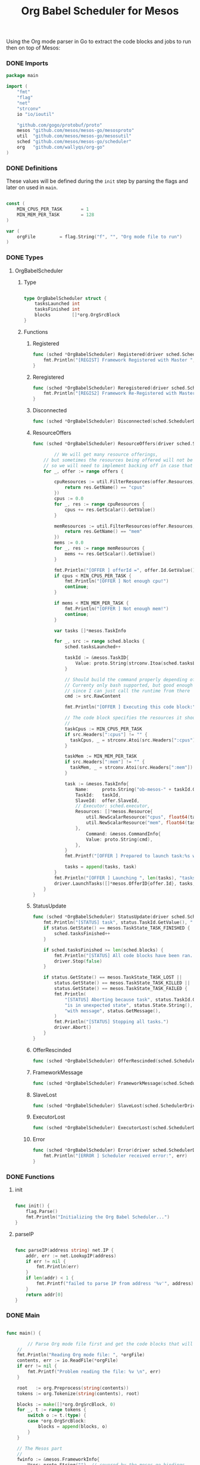 #+TITLE:	Org Babel Scheduler for Mesos
#+startup:	showeverything

Using the Org mode parser in Go to extract the code blocks
and jobs to run then on top of Mesos:

[[./img/mesos-tasks-output.png]]

*** COMMENT [0/1] Notes

- [ ] When a job is killed, the whole framework aborts as well,
  rather than trying to restart the job.

- [ ] Should mark the workloads that have been started already.

*** COMMENT License

#+BEGIN_SRC go :tangle src/github.com/mesos/mesos-go/examples/org_scheduler.go
/**
 * Licensed to the Apache Software Foundation (ASF) under one
 * or more contributor license agreements.  See the NOTICE file
 * distributed with this work for additional information
 * regarding copyright ownership.  The ASF licenses this file
 * to you under the Apache License, Version 2.0 (the
 * "License"); you may not use this file except in compliance
 * with the License.  You may obtain a copy of the License at
 *
 *     http://www.apache.org/licenses/LICENSE-2.0
 *
 * Unless required by applicable law or agreed to in writing, software
 * distributed under the License is distributed on an "AS IS" BASIS,
 * WITHOUT WARRANTIES OR CONDITIONS OF ANY KIND, either express or implied.
 * See the License for the specific language governing permissions and
 * limitations under the License.
 */
#+END_SRC

*** DONE Imports

#+BEGIN_SRC go :tangle src/github.com/mesos/mesos-go/examples/org_scheduler.go
package main

import (
	"fmt"
	"flag"
	"net"
	"strconv"
	io "io/ioutil"

	"github.com/gogo/protobuf/proto"
	mesos "github.com/mesos/mesos-go/mesosproto"
	util  "github.com/mesos/mesos-go/mesosutil"
	sched "github.com/mesos/mesos-go/scheduler"
	org   "github.com/wallyqs/org-go"
)
#+END_SRC

*** DONE Definitions

These values will be defined during the =init= step by parsing the flags
and later on used in =main=.

#+BEGIN_SRC go :tangle src/github.com/mesos/mesos-go/examples/org_scheduler.go

const (
	MIN_CPUS_PER_TASK       = 1
	MIN_MEM_PER_TASK        = 128
)

var (
	orgFile         = flag.String("f", "", "Org mode file to run")
)

#+END_SRC

*** DONE Types

**** OrgBabelScheduler

***** Type

#+BEGIN_SRC go :tangle src/github.com/mesos/mesos-go/examples/org_scheduler.go

type OrgBabelScheduler struct {
	tasksLaunched int
	tasksFinished int
	blocks        []*org.OrgSrcBlock
}

#+END_SRC

***** Functions

****** Registered

#+BEGIN_SRC go :tangle src/github.com/mesos/mesos-go/examples/org_scheduler.go
func (sched *OrgBabelScheduler) Registered(driver sched.SchedulerDriver, frameworkId *mesos.FrameworkID, masterInfo *mesos.MasterInfo) {
	fmt.Println("[REGIST] Framework Registered with Master ", masterInfo)
}
#+END_SRC

****** Reregistered

#+BEGIN_SRC go :tangle src/github.com/mesos/mesos-go/examples/org_scheduler.go
func (sched *OrgBabelScheduler) Reregistered(driver sched.SchedulerDriver, masterInfo *mesos.MasterInfo) {
	fmt.Println("[REGIS2] Framework Re-Registered with Master ", masterInfo)
}
#+END_SRC

****** Disconnected

#+BEGIN_SRC go :tangle src/github.com/mesos/mesos-go/examples/org_scheduler.go
func (sched *OrgBabelScheduler) Disconnected(sched.SchedulerDriver) {}
#+END_SRC

****** ResourceOffers

#+BEGIN_SRC go :tangle src/github.com/mesos/mesos-go/examples/org_scheduler.go
func (sched *OrgBabelScheduler) ResourceOffers(driver sched.SchedulerDriver, offers []*mesos.Offer) {

        // We will get many resource offerings,
	// but sometimes the resources being offered will not be enough
	// so we will need to implement backing off in case that happens.
	for _, offer := range offers {

		cpuResources := util.FilterResources(offer.Resources, func(res *mesos.Resource) bool {
			return res.GetName() == "cpus"
		})
		cpus := 0.0
		for _, res := range cpuResources {
			cpus += res.GetScalar().GetValue()
		}

		memResources := util.FilterResources(offer.Resources, func(res *mesos.Resource) bool {
			return res.GetName() == "mem"
		})
		mems := 0.0
		for _, res := range memResources {
			mems += res.GetScalar().GetValue()
		}

		fmt.Println("[OFFER ] offerId =", offer.Id.GetValue(), ", cpus =", cpus, ", mem =", mems)
		if cpus < MIN_CPUS_PER_TASK {
			fmt.Println("[OFFER ] Not enough cpu!")
			continue;
		}

		if mems < MIN_MEM_PER_TASK {
			fmt.Println("[OFFER ] Not enough mem!")
			continue;
		}

		var tasks []*mesos.TaskInfo

		for _, src := range sched.blocks {
			sched.tasksLaunched++

			taskId := &mesos.TaskID{
				Value: proto.String(strconv.Itoa(sched.tasksLaunched)),
			}

			// Should build the command properly depending of the runtime
			// Currenty only bash supported, but good enough
			// since I can just call the runtime from there
			cmd := src.RawContent

			fmt.Println("[OFFER ] Executing this code block:", src.Name, src.Headers)

			// The code block specifies the resources it should allocate
			//
			taskCpus := MIN_CPUS_PER_TASK
			if src.Headers[":cpus"] != "" {
			  taskCpus, _ = strconv.Atoi(src.Headers[":cpus"])
			}

			taskMem := MIN_MEM_PER_TASK
			if src.Headers[":mem"] != "" {
			  taskMem, _ = strconv.Atoi(src.Headers[":mem"])
			}

			task := &mesos.TaskInfo{
				Name:     proto.String("ob-mesos-" + taskId.GetValue()),
				TaskId:   taskId,
				SlaveId:  offer.SlaveId,
				// Executor: sched.executor,
				Resources: []*mesos.Resource{
					util.NewScalarResource("cpus", float64(taskCpus)),
					util.NewScalarResource("mem", float64(taskMem)),
				},
			        Command: &mesos.CommandInfo{
				 	Value: proto.String(cmd),
				},
			}
			fmt.Printf("[OFFER ] Prepared to launch task:%s with offer %s \n", task.GetName(), offer.Id.GetValue())

			tasks = append(tasks, task)
		}
		fmt.Println("[OFFER ] Launching ", len(tasks), "tasks for offer", offer.Id.GetValue())
		driver.LaunchTasks([]*mesos.OfferID{offer.Id}, tasks, &mesos.Filters{RefuseSeconds: proto.Float64(1)})
	}
}

#+END_SRC

****** StatusUpdate

#+BEGIN_SRC go :tangle src/github.com/mesos/mesos-go/examples/org_scheduler.go
func (sched *OrgBabelScheduler) StatusUpdate(driver sched.SchedulerDriver, status *mesos.TaskStatus) {
	fmt.Println("[STATUS] task", status.TaskId.GetValue(), " is in state ", status.State.Enum().String())
	if status.GetState() == mesos.TaskState_TASK_FINISHED {
		sched.tasksFinished++
	}

	if sched.tasksFinished >= len(sched.blocks) {
		fmt.Println("[STATUS] All code blocks have been ran. Done.")
		driver.Stop(false)
	}

	if status.GetState() == mesos.TaskState_TASK_LOST ||
		status.GetState() == mesos.TaskState_TASK_KILLED ||
		status.GetState() == mesos.TaskState_TASK_FAILED {
		fmt.Println(
			"[STATUS] Aborting because task", status.TaskId.GetValue(),
			"is in unexpected state", status.State.String(),
			"with message", status.GetMessage(),
		)
		fmt.Println("[STATUS] Stopping all tasks.")
		driver.Abort()
	}
}

#+END_SRC

****** OfferRescinded

#+BEGIN_SRC go :tangle src/github.com/mesos/mesos-go/examples/org_scheduler.go
func (sched *OrgBabelScheduler) OfferRescinded(sched.SchedulerDriver, *mesos.OfferID) {}

#+END_SRC

****** FrameworkMessage

#+BEGIN_SRC go :tangle src/github.com/mesos/mesos-go/examples/org_scheduler.go
func (sched *OrgBabelScheduler) FrameworkMessage(sched.SchedulerDriver, *mesos.ExecutorID, *mesos.SlaveID, string) {}
#+END_SRC

****** SlaveLost

#+BEGIN_SRC go :tangle src/github.com/mesos/mesos-go/examples/org_scheduler.go
func (sched *OrgBabelScheduler) SlaveLost(sched.SchedulerDriver, *mesos.SlaveID) {}
#+END_SRC

****** ExecutorLost

#+BEGIN_SRC go :tangle src/github.com/mesos/mesos-go/examples/org_scheduler.go
func (sched *OrgBabelScheduler) ExecutorLost(sched.SchedulerDriver, *mesos.ExecutorID, *mesos.SlaveID, int) {}
#+END_SRC

****** Error

#+BEGIN_SRC go :tangle src/github.com/mesos/mesos-go/examples/org_scheduler.go
func (sched *OrgBabelScheduler) Error(driver sched.SchedulerDriver, err string) {
	fmt.Println("[ERROR ] Scheduler received error:", err)
}
#+END_SRC

*** DONE Functions

**** init

#+BEGIN_SRC go :tangle src/github.com/mesos/mesos-go/examples/org_scheduler.go

func init() {
	flag.Parse()
	fmt.Println("Initializing the Org Babel Scheduler...")
}

#+END_SRC

**** parseIP

#+BEGIN_SRC go :tangle src/github.com/mesos/mesos-go/examples/org_scheduler.go

func parseIP(address string) net.IP {
	addr, err := net.LookupIP(address)
	if err != nil {
		fmt.Println(err)
	}
	if len(addr) < 1 {
		fmt.Printf("failed to parse IP from address '%v'", address)
	}
	return addr[0]
}

#+END_SRC

*** DONE Main

#+BEGIN_SRC go :tangle src/github.com/mesos/mesos-go/examples/org_scheduler.go

func main() {

        // Parse Org mode file first and get the code blocks that will be run
	//
	fmt.Println("Reading Org mode file: ", *orgFile)
	contents, err := io.ReadFile(*orgFile)
	if err != nil {
		fmt.Printf("Problem reading the file: %v \n", err)
	}

	root   := org.Preprocess(string(contents))
	tokens := org.Tokenize(string(contents), root)

	blocks := make([]*org.OrgSrcBlock, 0)
	for _, t := range tokens {
		switch o := t.(type) {
		case *org.OrgSrcBlock:
			blocks = append(blocks, o)
		}
	}

	// The Mesos part
	//
	fwinfo := &mesos.FrameworkInfo{
		User: proto.String(""), // covered by the mesos-go bindings
		Name: proto.String("Org Babel Scheduler"),
	}

	bindingAddress := parseIP(root.Settings["ADDRESS"])

	// Here we would pass the code blocks list
	//
	config := sched.DriverConfig{
		Scheduler:      &OrgBabelScheduler{
		  tasksLaunched: 0,
		  tasksFinished: 0,
		  blocks: blocks,
		},
		Framework:      fwinfo,
		Master:         root.Settings["MASTER"],
		BindingAddress: bindingAddress,
	}
	driver, err := sched.NewMesosSchedulerDriver(config)

	if err != nil {
		fmt.Println("Unable to create a SchedulerDriver ", err.Error())
	}

	if stat, err := driver.Run(); err != nil {
		fmt.Printf("Framework stopped with status %s and error: %s\n", stat.String(), err.Error())
	}

}

#+END_SRC

*** DONE Run

#+name: compile-framework
#+BEGIN_SRC sh  :results output :tangle run-framework.sh
export GOPATH="`pwd`"
cd src/github.com/mesos/mesos-go
go run examples/org_scheduler.go -f org/job.org -logtostderr=true 
#+END_SRC

**** Example Input

#+BEGIN_SRC conf
,#+title: Example of running Org Babel workloads on Mesos

,*** Mesos settings

,#+address: 192.168.0.7
,#+master:  192.168.0.7:5050

,*** Code blocks

,#+name: hello-mesos
,#+header: :cpus 2 :mem 128
,#+BEGIN_SRC sh
while true; do 
  echo "hello world from Org Babel!!!"
  sleep 1
done
,#+END_SRC

,#+name: date-example
,#+header: :cpus 2 :mem 256
,#+BEGIN_SRC sh
while true; do 
  echo "Telling the time!"
  date
  sleep 1
done
,#+END_SRC
#+END_SRC

**** Example Output

***** Job logs

[[./img/mesos-tasks.png]]

***** Scheduler logs

#+BEGIN_EXAMPLE conf
I0225 11:10:21.412889 18729 scheduler.go:232] Initializing mesos scheduler driver
I0225 11:10:21.413275 18729 scheduler.go:640] Starting the scheduler driver...
I0225 11:10:21.413514 18729 http_transporter.go:275] http transport listening on 192.168.0.7:46478
I0225 11:10:22.414295 18729 scheduler.go:659] Mesos scheduler driver started with PID=scheduler(1)@192.168.0.7:46478
I0225 11:10:22.414876 18729 scheduler.go:808] Scheduler driver running.  Waiting to be stopped.
I0225 11:10:22.466990 18729 scheduler.go:272] New master master@192.168.0.7:5050 detected
I0225 11:10:22.467075 18729 scheduler.go:331] No credentials were provided. Attempting to register scheduler without authentication.
I0225 11:10:22.471635 18729 scheduler.go:441] Framework registered with ID=20150225-084641-117483712-5050-23902-0015
[REGIST] Framework Registered with Master  &MasterInfo{Id:*20150225-084641-117483712-5050-23902,Ip:*117483712,Port:*5050,Pid:*master@192.168.0.7:5050,Hostname:*192.168.0.7,XXX_unrecognized:[],}
[OFFER ] offerId = 20150225-084641-117483712-5050-23902-O60 , cpus = 4 , mem = 2812
[OFFER ] Executing this code block: hello-mesos map[:procs:5 :cpus:2 :mem:128]
[OFFER ] Prepared to launch task:ob-mesos-1 with offer 20150225-084641-117483712-5050-23902-O60 
[OFFER ] Executing this code block: date-example map[:cpus:2 :mem:256]
[OFFER ] Prepared to launch task:ob-mesos-2 with offer 20150225-084641-117483712-5050-23902-O60 
[OFFER ] Launching  2 tasks for offer 20150225-084641-117483712-5050-23902-O60
[STATUS] task 1  is in state  TASK_RUNNING
[STATUS] task 2  is in state  TASK_RUNNING
#+END_EXAMPLE


